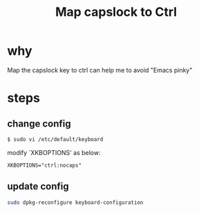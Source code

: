 #+TITLE: Map capslock to Ctrl

* why
Map the capslock key to ctrl can help me to avoid "Emacs pinky"

* steps
** change config
#+BEGIN_SRC sh
$ sudo vi /etc/default/keyboard
#+END_SRC
modify `XKBOPTIONS' as below:
#+BEGIN_SRC info
XKBOPTIONS="ctrl:nocaps"
#+END_SRC

** update config
#+BEGIN_SRC sh
sudo dpkg-reconfigure keyboard-configuration
#+END_SRC

